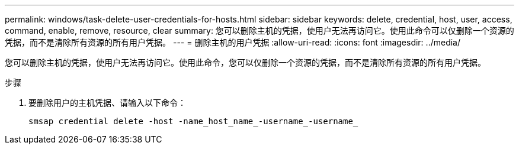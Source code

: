 ---
permalink: windows/task-delete-user-credentials-for-hosts.html 
sidebar: sidebar 
keywords: delete, credential, host, user, access, command, enable, remove, resource, clear 
summary: 您可以删除主机的凭据，使用户无法再访问它。使用此命令可以仅删除一个资源的凭据，而不是清除所有资源的所有用户凭据。 
---
= 删除主机的用户凭据
:allow-uri-read: 
:icons: font
:imagesdir: ../media/


[role="lead"]
您可以删除主机的凭据，使用户无法再访问它。使用此命令，您可以仅删除一个资源的凭据，而不是清除所有资源的所有用户凭据。

.步骤
. 要删除用户的主机凭据、请输入以下命令：
+
`smsap credential delete -host -name_host_name_-username_-username_`


